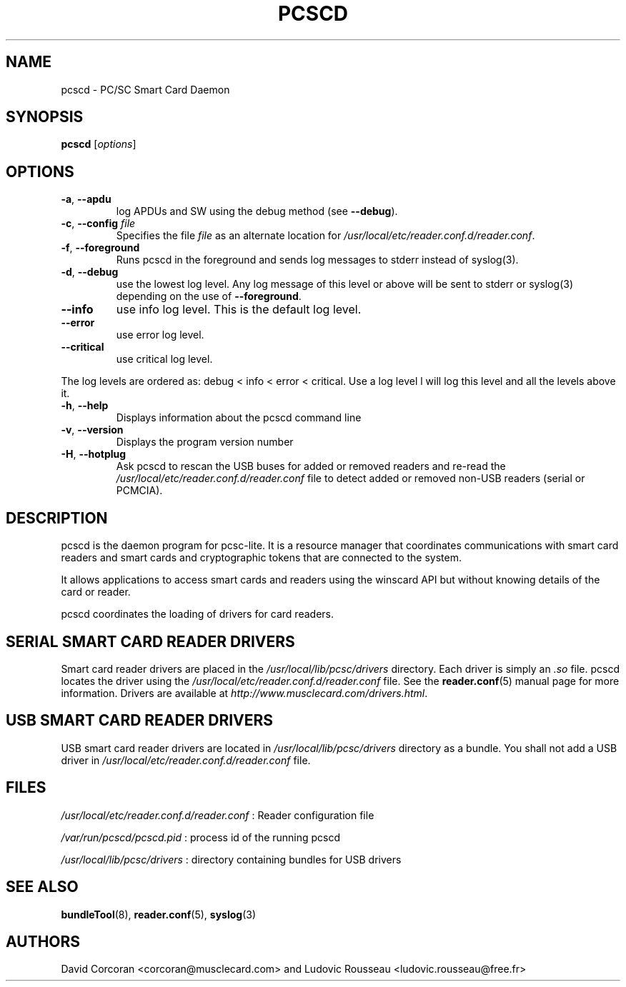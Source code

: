 .TH PCSCD 8 "January 2007" Muscle "PC/SC Lite"
.SH NAME
pcscd \- PC/SC Smart Card Daemon
.
.SH SYNOPSIS
.B pcscd
.RI [ options ]
.
.SH OPTIONS
.TP
.BR -a ", " \-\-apdu
log APDUs and SW using the debug method (see
.BR \-\-debug ).
.TP
.BR \-c ", " \-\-config " \fIfile\fP"
Specifies the file \fIfile\fP as an alternate location for
.IR /usr/local/etc/reader.conf.d/reader.conf .
.TP
.BR \-f ", " \-\-foreground
Runs pcscd in the foreground and sends log messages to stderr instead of
syslog(3).
.TP
.BR \-d ", " \-\-debug
use the lowest log level. Any log message of this level or above will be
sent to stderr or syslog(3) depending on the use of
.BR \-\-foreground .
.TP
.B \-\-info
use info log level. This is the default log level.
.TP
.B \-\-error
use error log level.
.TP
.B \-\-critical
use critical log level.
.PP
The log levels are ordered as: debug < info < error < critical. Use a
log level l will log this level and all the levels above it.
.TP
.BR \-h ", " \-\-help
Displays information about the pcscd command line
.TP
.BR \-v ", " \-\-version
Displays the program version number
.TP
.BR \-H ", " \-\-hotplug
Ask pcscd to rescan the USB buses for added or removed readers and re-read
the
.I /usr/local/etc/reader.conf.d/reader.conf
file to detect added or removed non-USB readers (serial or PCMCIA).
.
.SH DESCRIPTION
pcscd is the daemon program for pcsc-lite. It is a resource manager that
coordinates communications with smart card readers and smart cards and
cryptographic tokens that are connected to the system.
.PP
It allows applications to access smart cards and readers using the
winscard API but without knowing details of the card or reader.
.PP
pcscd coordinates the loading of drivers for card readers.
.
.SH "SERIAL SMART CARD READER DRIVERS"
Smart card reader drivers are placed in the
.I /usr/local/lib/pcsc/drivers
directory. Each driver is simply an
.I .so
file.  pcscd locates the driver using the
.I /usr/local/etc/reader.conf.d/reader.conf
file.  See the
.BR reader.conf (5)
manual page for more information.
Drivers are available at \fIhttp://www.musclecard.com/drivers.html\fP.
.
.SH "USB SMART CARD READER DRIVERS"
USB smart card reader drivers are located in
.I /usr/local/lib/pcsc/drivers
directory as a bundle. You shall not add a USB driver in
.I /usr/local/etc/reader.conf.d/reader.conf
file.
.
.SH FILES
.I /usr/local/etc/reader.conf.d/reader.conf
: Reader configuration file
.PP
.I /var/run/pcscd/pcscd.pid
: process id of the running pcscd
.PP
.I /usr/local/lib/pcsc/drivers
: directory containing bundles for USB drivers
.
.SH "SEE ALSO"
.BR bundleTool (8),
.BR reader.conf (5),
.BR syslog (3)
.
.SH AUTHORS
David Corcoran <corcoran@musclecard.com> and Ludovic Rousseau
<ludovic.rousseau@free.fr>
